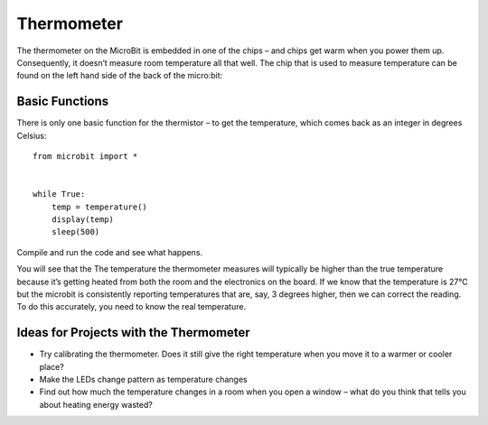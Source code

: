 ***************
Thermometer
***************
.. py:module:: microbit

The thermometer on the MicroBit is embedded in one of the chips – and chips get warm when you power them up. Consequently, it doesn’t measure room temperature all that well. The chip that is used to measure temperature can be found on the left hand side of the back of the micro:bit:

.. image:: thermometer.jpg

Basic Functions
================
There is only one basic function for the thermistor – to get the temperature, which comes back as an integer in degrees Celsius:: 

    from microbit import *


    while True:
        temp = temperature() 
	display(temp)
	sleep(500)

Compile and run the code and see what happens.

You will see that the The temperature the thermometer measures will typically be higher than the true temperature because it’s getting heated from both the room and the electronics on the board. 
If we know that the temperature is 27°C but the microbit is consistently reporting temperatures that are, say, 3 degrees higher, then we can correct the reading. To do this accurately, you need to know the real temperature.

Ideas for Projects with the Thermometer
=======================================
* Try calibrating the thermometer. Does it still give the right temperature when you move it to a warmer or cooler place?
* Make the LEDs change pattern as temperature changes
* Find out how much the temperature changes in a room when you open a window – what do you think that tells you about heating energy wasted?
